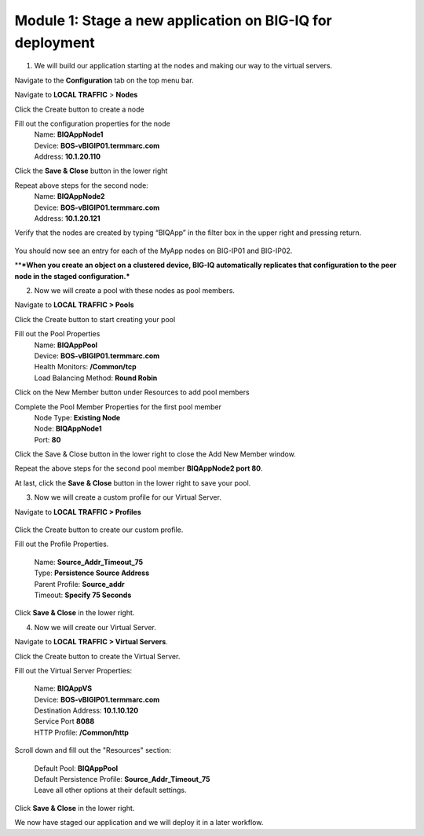 Module 1: Stage a new application on BIG-IQ for deployment
===========================================================

1.  We will build our application starting at the nodes and making our way to the virtual servers.

Navigate to the **Configuration** tab on the top menu bar.

Navigate to **LOCAL TRAFFIC** > **Nodes**

|image1|

Click the Create button to create a node

|image2|


Fill out the configuration properties for the node
    | Name: **BIQAppNode1**
    | Device: **BOS-vBIGIP01.termmarc.com**
    | Address: **10.1.20.110**

|image3|

Click the **Save & Close** button in the lower right

Repeat above steps for the second node:
    | Name: **BIQAppNode2**
    | Device: **BOS-vBIGIP01.termmarc.com**
    | Address: **10.1.20.121**

Verify that the nodes are created by typing “BIQApp” in the filter box in the upper right and pressing return.
 
 |image4|

You should now see an entry for each of the MyApp nodes on BIG-IP01 and BIG-IP02. 

\*\*\ ***When you create an object on a clustered device, BIG-IQ automatically replicates that configuration to the peer node in the staged configuration.***

|image5|


2. Now we will create a pool with these nodes as pool members.

Navigate to **LOCAL TRAFFIC > Pools**

|image6|


Click the Create button to start creating your pool

|image7|

Fill out the Pool Properties
    | Name: **BIQAppPool**
    | Device: **BOS-vBIGIP01.termmarc.com**
    | Health Monitors: **/Common/tcp**
    | Load Balancing Method: **Round Robin**

|image8|

Click on the New Member button under Resources to add pool members

|image10|

Complete the Pool Member Properties for the first pool member
    | Node Type: **Existing Node**
    | Node: **BIQAppNode1**
    | Port: **80**

|image11|

Click the Save & Close button in the lower right to close the Add New Member window.

Repeat the above steps for the second pool member **BIQAppNode2 port 80**.

At last, click the **Save** **& Close** button in the lower right to save your pool.


3. Now we will create a custom profile for our Virtual Server.

Navigate to **LOCAL TRAFFIC > Profiles**
 
 |image12|

Click the Create button to create our custom profile.

|image13|

Fill out the Profile Properties.

    | Name: **Source\_Addr\_Timeout\_75**
    | Type: **Persistence Source Address**
    | Parent Profile: **Source\_addr**
    | Timeout: **Specify 75 Seconds**

|image14|

Click **Save & Close** in the lower right.


4. Now we will create our Virtual Server. 

Navigate to **LOCAL TRAFFIC > Virtual Servers**.

|image15|

Click the Create button to create the Virtual Server.

|image16|


Fill out the Virtual Server Properties:

    | Name: **BIQAppVS**
    | Device: **BOS-vBIGIP01.termmarc.com**
    | Destination Address: **10.1.10.120**
    | Service Port **8088**
    | HTTP Profile: **/Common/http**

|image17|

Scroll down and fill out the "Resources" section:

    | Default Pool: **BIQAppPool**
    | Default Persistence Profile: **Source\_Addr\_Timeout\_75**
    | Leave all other options at their default settings.

|image18|

Click **Save & Close** in the lower right.

We now have staged our application and we will deploy it in a later workflow.

.. |image1| image:: media/image2.png
   :width: 2.29138in
   :height: 2.18723in
.. |image2| image:: media/image3.png
   :width: 1.91643in
   :height: 1.02071in
.. |image3| image:: media/image4.png
   :width: 4.53068in
   :height: 4.42653in
.. |image4| image:: media/image5.png
   :width: 3.44749in
   :height: 1.04154in
.. |image5| image:: media/image6.png
   :width: 6.50000in
   :height: 2.30556in
.. |image6| image:: media/image7.png
   :width: 2.28096in
   :height: 1.87477in
.. |image7| image:: media/image8.png
   :width: 1.98934in
   :height: 1.06237in
.. |image8| image:: media/image9.png
   :width: 6.50000in
   :height: 4.62014in
.. |image9| image:: media/image10.png
   :width: 6.50000in
   :height: 0.58611in
.. |image10| image:: media/image11.png
   :width: 1.36441in
   :height: 0.76032in
.. |image11| image:: media/image12.png
   :width: 5.25636in
   :height: 4.42407in
.. |image12| image:: media/image13.png
   :width: 2.29138in
   :height: 1.23943in
.. |image13| image:: media/image14.png
   :width: 1.82269in
   :height: 1.31234in
.. |image14| image:: media/image15.png
   :width: 5.68125in
   :height: 4.58081in
.. |image15| image:: media/image16.png
   :width: 2.32263in
   :height: 0.78115in
.. |image16| image:: media/image17.png
   :width: 2.72883in
   :height: 1.01029in
.. |image17| image:: media/image18.png
   :width: 6.50000in
   :height: 4.10486in
.. |image18| image:: media/image19.png
   :width: 5.93676in
   :height: 3.26001in

